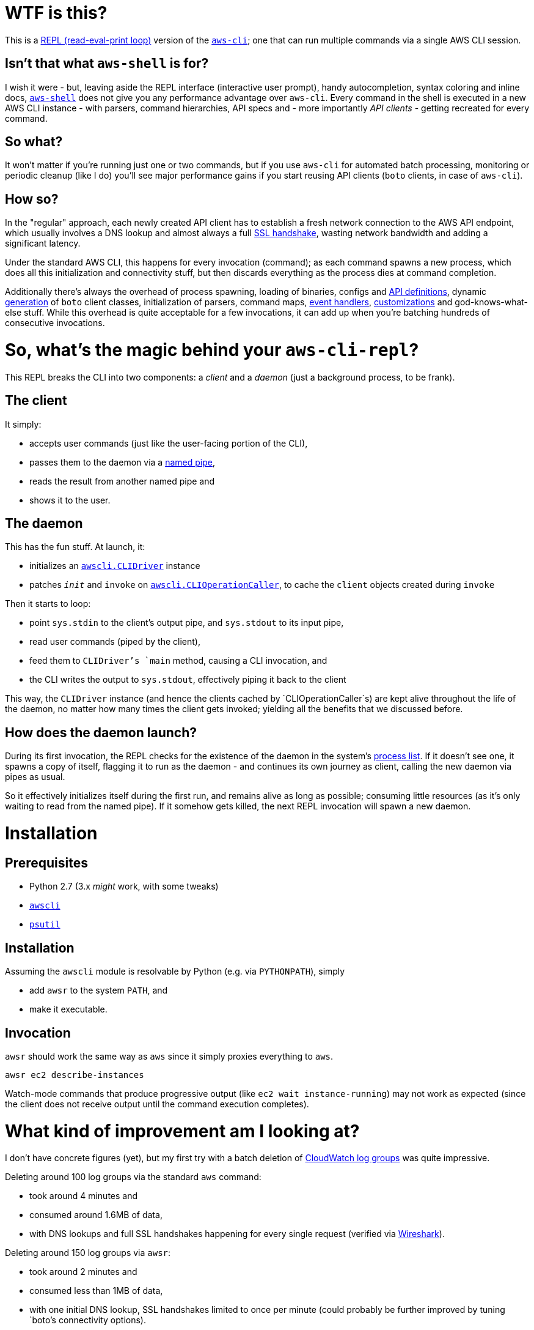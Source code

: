 = WTF is this?

This is a https://en.m.wikipedia.org/wiki/Read%E2%80%93eval%E2%80%93print_loop[REPL (read-eval-print loop)] version of the https://github.com/aws/aws-cli[`aws-cli`]; one that can run multiple commands via a single AWS CLI session.


== Isn't that what `aws-shell` is for?

I wish it were - but, leaving aside the REPL interface (interactive user prompt), handy autocompletion, syntax coloring and inline docs, https://github.com/awslabs/aws-shell/blob/master/README.rst[`aws-shell`] does not give you any performance advantage over `aws-cli`. Every command in the shell is executed in a new AWS CLI instance - with parsers, command hierarchies, API specs and - more importantly _API clients_ - getting recreated for every command.

== So what?

It won't matter if you're running just one or two commands, but if you use `aws-cli` for automated batch processing, monitoring or periodic cleanup (like I do) you'll see major performance gains if you start reusing API clients (`boto` clients, in case of `aws-cli`).

== How so?

In the "regular" approach, each newly created API client has to establish a fresh network connection to the AWS API endpoint, which usually involves a DNS lookup and almost always a full https://security.stackexchange.com/questions/56623/avoiding-ssl-handshake-for-each-call[SSL handshake], wasting network bandwidth and adding a significant latency.

Under the standard AWS CLI, this happens for every invocation (command); as each command spawns a new process, which does all this initialization and connectivity stuff, but then discards everything as the process dies at command completion.

Additionally there's always the overhead of process spawning, loading of binaries, configs and https://github.com/boto/botocore/tree/master/botocore/data/[API definitions], dynamic https://github.com/boto/botocore/blob/master/botocore/client.py[generation] of `boto` client classes, initialization of parsers, command maps, https://github.com/boto/botocore/blob/master/botocore/hooks.py[event handlers], https://github.com/aws/aws-cli/blob/master/awscli/customizations/__init__.py[customizations] and god-knows-what-else stuff. While this overhead is quite acceptable for a few invocations, it can add up when you're batching hundreds of consecutive invocations.


= So, what's the magic behind your `aws-cli-repl`?

This REPL breaks the CLI into two components: a _client_ and a _daemon_ (just a background process, to be frank).

== The client

It simply:

* accepts user commands (just like the user-facing portion of the CLI),
* passes them to the daemon via a https://www.roman10.net/2011/04/21/named-pipe-in-linux-with-a-python-example/[named pipe],
* reads the result from another named pipe and
* shows it to the user.

== The daemon

This has the fun stuff. At launch, it:

* initializes an https://github.com/aws/aws-cli/blob/master/awscli/clidriver.py[`awscli.CLIDriver`] instance
* patches `__init__` and `invoke` on https://github.com/aws/aws-cli/blob/master/awscli/clidriver.py[`awscli.CLIOperationCaller`], to cache the `client` objects created during `invoke`

Then it starts to loop:

* point `sys.stdin` to the client's output pipe, and `sys.stdout` to its input pipe,
* read user commands (piped by the client),
* feed them to `CLIDriver`'s `main` method, causing a CLI invocation, and
* the CLI writes the output to `sys.stdout`, effectively piping it back to the client

This way, the `CLIDriver` instance (and hence the clients cached by `CLIOperationCaller`s) are kept alive throughout the life of the daemon, no matter how many times the client gets invoked; yielding all the benefits that we discussed before.

== How does the daemon launch?

During its first invocation, the REPL checks for the existence of the daemon in the system's https://stackoverflow.com/questions/46979567/find-processes-by-command-in-python[process list].
If it doesn't see one, it spawns a copy of itself, flagging it to run as the daemon - and continues its own journey as client, calling the new daemon via pipes as usual.

So it effectively initializes itself during the first run, and remains alive as long as possible; consuming little resources (as it's only waiting to read from the named pipe). If it somehow gets killed, the next REPL invocation will spawn a new daemon.


= Installation

== Prerequisites

* Python 2.7 (3.x _might_ work, with some tweaks)
* https://github.com/aws/aws-cli[`awscli`]
* https://github.com/giampaolo/psutil[`psutil`]

== Installation

Assuming the `awscli` module is resolvable by Python (e.g. via `PYTHONPATH`), simply

* add `awsr` to the system `PATH`, and
* make it executable.

== Invocation

`awsr` should work the same way as `aws` since it simply proxies everything to `aws`.

```
awsr ec2 describe-instances
```

Watch-mode commands that produce progressive output (like `ec2 wait instance-running`) may not work as expected (since the client does not receive output until the command execution completes).


= What kind of improvement am I looking at?

I don't have concrete figures (yet), but my first try with a batch deletion of https://docs.aws.amazon.com/AmazonCloudWatch/latest/logs/Working-with-log-groups-and-streams.html[CloudWatch log groups] was quite impressive.

Deleting around 100 log groups via the standard `aws` command:

* took around 4 minutes and
* consumed around 1.6MB of data,
* with DNS lookups and full SSL handshakes happening for every single request (verified via https://www.wireshark.org/[Wireshark]).

Deleting around 150 log groups via `awsr`:

* took around 2 minutes and
* consumed less than 1MB of data,
* with one initial DNS lookup, SSL handshakes limited to once per minute (could probably be further improved by tuning `boto`'s connectivity options).

Results may vary across AWS services and usage patterns, but I'm quite satisfied with what I've seen so far.


= What's the catch?

There's a lot:

* As of now you cannot run multiple `awsr` commands in parallel, since the daemon doesn't distinguish between individual clients; it simply reads from and writes to the pipes.
* Global parameters are not re-initialized for subsequent client calls. If you invoked it for `us-east-1` under profile `golum`, all subsequent commands executed by that daemon will run against the same region and profile. This can probably be avoided by invalidating or expanding the client cache; I'll need to look into that further.
* `sys.stderr` is not redirected from daemon to client, so any errors (say, a S3 403 Forbidden) on the daemon will not be visible at the client - unless they're running in the same terminal window.
* Some extensions like S3 don't seem to benefit from the caching - even when invoked against the same bucket. It needs further investigation.
* Only supports Python 2.7 (although I believe only a few tweaks would suffice to port it to 3.x).


= Disclaimer

No need to drag on with formalities; _you're on your own_.

I will continue to experiment with `awsr` and attempt to fix issues as and when required (and possible), but it is still considered highly experimental and unstable :)


= Contributing

Feel free to report any issues that you encounter while using the tool; or, better still, submit a PR (after all, there's not even a hundred lines of code here so far :))
